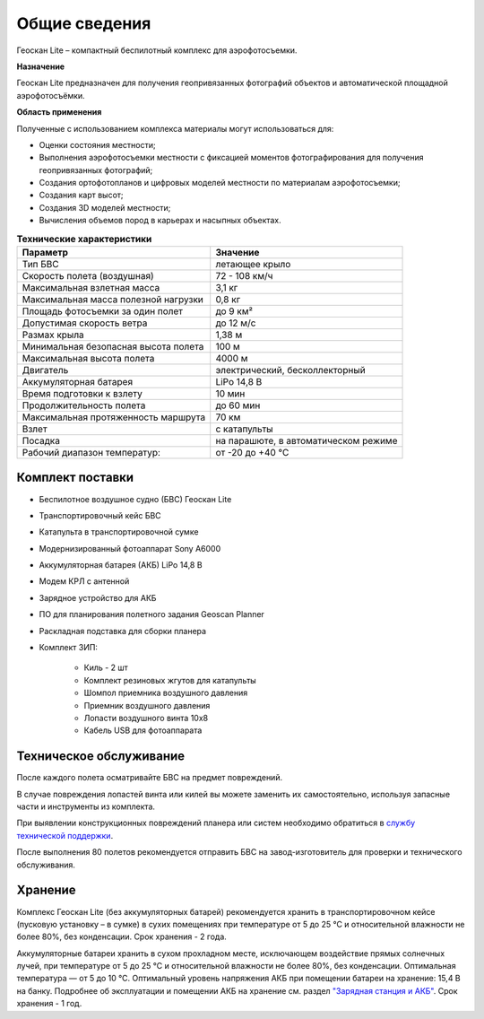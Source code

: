 Общие сведения
===========================

Геоскан Lite – компактный беспилотный комплекс для аэрофотосъемки.

**Назначение**

Геоскан Lite предназначен для получения геопривязанных фотографий объектов и автоматической площадной аэрофотосъёмки.

**Область применения**


Полученные с использованием комплекса материалы могут использоваться для:

* Оценки состояния местности;
* Выполнения аэрофотосъемки местности с фиксацией моментов фотографирования для получения геопривязанных фотографий;
* Создания ортофотопланов и цифровых моделей местности по материалам аэрофотосъемки;
* Создания карт высот;
* Создания 3D моделей местности;
* Вычисления объемов пород в карьерах и насыпных объектах.



.. csv-table:: **Технические характеристики**
   :header: "Параметр", "Значение"

   "Тип БВС", "летающее крыло"
   "Скорость полета (воздушная)", "72 - 108 км/ч"
   "Максимальная взлетная масса", "3,1 кг"
   "Максимальная масса полезной нагрузки", "0,8 кг"
   "Площадь фотосъемки за один полет","до 9 км²"
   "Допустимая скорость ветра","до 12 м/с"
   "Размах крыла", "1,38 м"
   "Минимальная безопасная высота полета","100 м"
   "Максимальная высота полета","4000 м"
   "Двигатель","электрический, бесколлекторный"
   "Аккумуляторная батарея","LiPo 14,8 В"
   "Время подготовки к взлету","10 мин"
   "Продолжительность полета", "до 60 мин"
   "Максимальная протяженность маршрута","70 км"
   "Взлет","с катапульты"
   "Посадка","на парашюте, в автоматическом режиме"
   "Рабочий диапазон температур:","от -20 до +40 °С"


Комплект поставки
---------------------

* Беспилотное воздушное судно (БВС) Геоскан Lite
* Транспортировочный кейс БВС
* Катапульта в транспортировочной сумке
* Модернизированный фотоаппарат Sony A6000
* Аккумуляторная батарея (АКБ) LiPo 14,8 В
* Модем КРЛ с антенной
* Зарядное устройство для АКБ
* ПО для планирования полетного задания Geoscan Planner
* Раскладная подставка для сборки планера
* Комплект ЗИП: 

   * Киль - 2 шт
   * Комплект резиновых жгутов для катапульты
   * Шомпол приемника воздушного давления
   * Приемник воздушного давления
   * Лопасти воздушного винта 10x8
   * Кабель USB для фотоаппарата





Техническое обслуживание
-------------------------

После каждого полета осматривайте БВС на предмет повреждений.

В случае повреждения лопастей винта или килей вы можете заменить их самостоятельно, используя запасные части и инструменты из комплекта.

При выявлении конструкционных повреждений планера или систем необходимо обратиться в `службу технической поддержки <https://www.geoscan.aero/ru/support>`_.

После выполнения 80 полетов рекомендуется отправить БВС на завод-изготовитель для проверки и технического обслуживания.



Хранение
-----------

Комплекс Геоскан Lite (без аккумуляторных батарей) рекомендуется хранить в транспортировочном кейсе (пусковую установку – в сумке) в сухих помещениях при температуре от 5 до 25 °С и относительной влажности не более 80%, без конденсации. Срок хранения - 2 года.

Аккумуляторные батареи хранить в сухом прохладном месте, исключающем воздействие прямых солнечных лучей, при температуре от 5 до 25 °С и относительной влажности не более 80%, без конденсации. Оптимальная температура — от 5 до 10 °С. Оптимальный уровень напряжения АКБ при помещении батареи на хранение: 15,4 В на банку. Подробнее об эксплуатации и помещении АКБ на хранение см. раздел `"Зарядная станция и АКБ"`_. Срок хранения - 1 год.


.. _"Зарядная станция и АКБ": charger.html